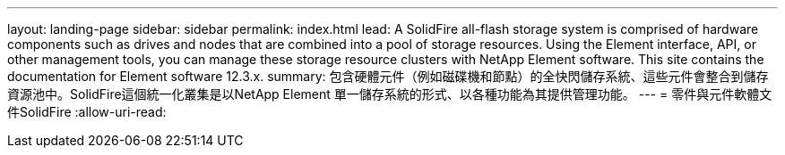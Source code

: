---
layout: landing-page 
sidebar: sidebar 
permalink: index.html 
lead: A SolidFire all-flash storage system is comprised of hardware components such as drives and nodes that are combined into a pool of storage resources. Using the Element interface, API, or other management tools, you can manage these storage resource clusters with NetApp Element software. This site contains the documentation for Element software 12.3.x. 
summary: 包含硬體元件（例如磁碟機和節點）的全快閃儲存系統、這些元件會整合到儲存資源池中。SolidFire這個統一化叢集是以NetApp Element 單一儲存系統的形式、以各種功能為其提供管理功能。 
---
= 零件與元件軟體文件SolidFire
:allow-uri-read: 


